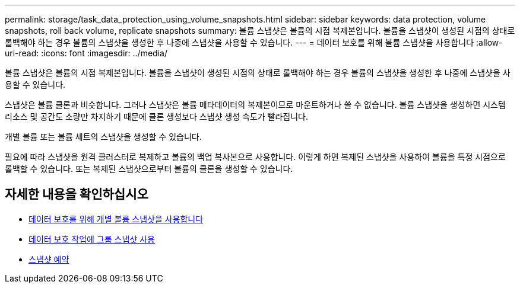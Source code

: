 ---
permalink: storage/task_data_protection_using_volume_snapshots.html 
sidebar: sidebar 
keywords: data protection, volume snapshots, roll back volume, replicate snapshots 
summary: 볼륨 스냅샷은 볼륨의 시점 복제본입니다. 볼륨을 스냅샷이 생성된 시점의 상태로 롤백해야 하는 경우 볼륨의 스냅샷을 생성한 후 나중에 스냅샷을 사용할 수 있습니다. 
---
= 데이터 보호를 위해 볼륨 스냅샷을 사용합니다
:allow-uri-read: 
:icons: font
:imagesdir: ../media/


[role="lead"]
볼륨 스냅샷은 볼륨의 시점 복제본입니다. 볼륨을 스냅샷이 생성된 시점의 상태로 롤백해야 하는 경우 볼륨의 스냅샷을 생성한 후 나중에 스냅샷을 사용할 수 있습니다.

스냅샷은 볼륨 클론과 비슷합니다. 그러나 스냅샷은 볼륨 메타데이터의 복제본이므로 마운트하거나 쓸 수 없습니다. 볼륨 스냅샷을 생성하면 시스템 리소스 및 공간도 소량만 차지하기 때문에 클론 생성보다 스냅샷 생성 속도가 빨라집니다.

개별 볼륨 또는 볼륨 세트의 스냅샷을 생성할 수 있습니다.

필요에 따라 스냅샷을 원격 클러스터로 복제하고 볼륨의 백업 복사본으로 사용합니다. 이렇게 하면 복제된 스냅샷을 사용하여 볼륨을 특정 시점으로 롤백할 수 있습니다. 또는 복제된 스냅샷으로부터 볼륨의 클론을 생성할 수 있습니다.



== 자세한 내용을 확인하십시오

* xref:task_data_protection_use_individual_volume_snapshots.adoc[데이터 보호를 위해 개별 볼륨 스냅샷을 사용합니다]
* xref:task_data_protection_use_group_snapshots_for_data_protection.adoc[데이터 보호 작업에 그룹 스냅샷 사용]
* xref:task_data_protection_schedule_a_snapshot_task.adoc[스냅샷 예약]


